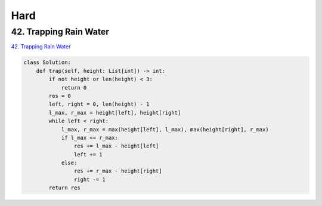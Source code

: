 =======
Hard
=======


42. Trapping Rain Water
-----------------------------------------------------------

`42. Trapping Rain Water`_

.. code:: python

   class Solution:
       def trap(self, height: List[int]) -> int:
           if not height or len(height) < 3:
               return 0
           res = 0
           left, right = 0, len(height) - 1
           l_max, r_max = height[left], height[right]
           while left < right:
               l_max, r_max = max(height[left], l_max), max(height[right], r_max)
               if l_max <= r_max:
                   res += l_max - height[left]
                   left += 1
               else:
                   res += r_max - height[right]
                   right -= 1
           return res

.. _42. Trapping Rain Water: https://leetcode.com/problems/trapping-rain-water/
